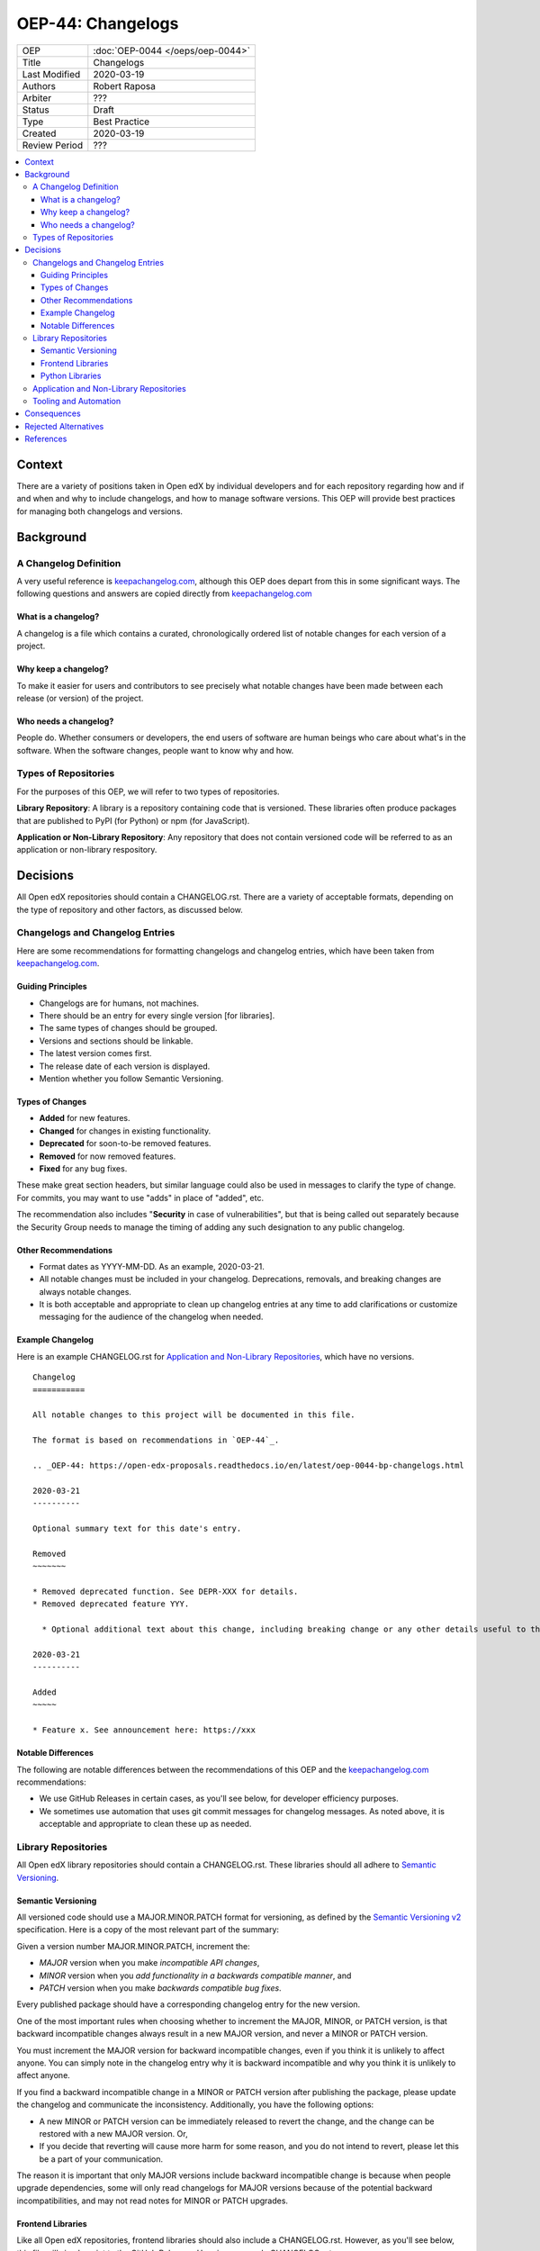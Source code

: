 ##################
OEP-44: Changelogs
##################

.. list-table::

   * - OEP
     - :doc:`OEP-0044 </oeps/oep-0044>`
   * - Title
     - Changelogs
   * - Last Modified
     - 2020-03-19
   * - Authors
     - Robert Raposa
   * - Arbiter
     - ???
   * - Status
     - Draft
   * - Type
     - Best Practice
   * - Created
     - 2020-03-19
   * - Review Period
     - ???

.. contents::
   :local:
   :depth: 3

Context
=======

There are a variety of positions taken in Open edX by individual developers and for each repository regarding how and if and when and why to include changelogs, and how to manage software versions. This OEP will provide best practices for managing both changelogs and versions.

Background
==========

A Changelog Definition
----------------------

A very useful reference is `keepachangelog.com`_, although this OEP does depart from this in some significant ways.  The following questions and answers are copied directly from `keepachangelog.com`_

What is a changelog?
~~~~~~~~~~~~~~~~~~~~

A changelog is a file which contains a curated, chronologically ordered list of notable changes for each version of a project.

Why keep a changelog?
~~~~~~~~~~~~~~~~~~~~~

To make it easier for users and contributors to see precisely what notable changes have been made between each release (or version) of the project.

Who needs a changelog?
~~~~~~~~~~~~~~~~~~~~~~

People do. Whether consumers or developers, the end users of software are human beings who care about what's in the software. When the software changes, people want to know why and how.

Types of Repositories
---------------------

For the purposes of this OEP, we will refer to two types of repositories.

**Library Repository**: A library is a repository containing code that is versioned. These libraries often produce packages that are published to PyPI (for Python) or npm (for JavaScript).

**Application or Non-Library Repository**: Any repository that does not contain versioned code will be referred to as an application or non-library respository.

Decisions
=========

All Open edX repositories should contain a CHANGELOG.rst. There are a variety of acceptable formats, depending on the type of repository and other factors, as discussed below.

Changelogs and Changelog Entries
--------------------------------

Here are some recommendations for formatting changelogs and changelog entries, which have been taken from `keepachangelog.com`_.

Guiding Principles
~~~~~~~~~~~~~~~~~~

* Changelogs are for humans, not machines.
* There should be an entry for every single version [for libraries].
* The same types of changes should be grouped.
* Versions and sections should be linkable.
* The latest version comes first.
* The release date of each version is displayed.
* Mention whether you follow Semantic Versioning.

Types of Changes
~~~~~~~~~~~~~~~~

* **Added** for new features.
* **Changed** for changes in existing functionality.
* **Deprecated** for soon-to-be removed features.
* **Removed** for now removed features.
* **Fixed** for any bug fixes.

These make great section headers, but similar language could also be used in messages to clarify the type of change.  For commits, you may want to use "adds" in place of "added", etc.

The recommendation also includes "**Security** in case of vulnerabilities", but that is being called out separately because the Security Group needs to manage the timing of adding any such designation to any public changelog.

Other Recommendations
~~~~~~~~~~~~~~~~~~~~~

* Format dates as YYYY-MM-DD. As an example, 2020-03-21.
* All notable changes must be included in your changelog. Deprecations, removals, and breaking changes are always notable changes.
* It is both acceptable and appropriate to clean up changelog entries at any time to add clarifications or customize messaging for the audience of the changelog when needed.

Example Changelog
~~~~~~~~~~~~~~~~~

Here is an example CHANGELOG.rst for `Application and Non-Library Repositories`_, which have no versions.

::

  Changelog
  ===========

  All notable changes to this project will be documented in this file.

  The format is based on recommendations in `OEP-44`_.

  .. _OEP-44: https://open-edx-proposals.readthedocs.io/en/latest/oep-0044-bp-changelogs.html

  2020-03-21
  ----------

  Optional summary text for this date's entry.

  Removed
  ~~~~~~~

  * Removed deprecated function. See DEPR-XXX for details.
  * Removed deprecated feature YYY.

    * Optional additional text about this change, including breaking change or any other details useful to the reader of the changelog. For example, you might also provide details of an alternative to the deprecated feature (if there is one), or a link to these details.

  2020-03-21
  ----------

  Added
  ~~~~~

  * Feature x. See announcement here: https://xxx

Notable Differences
~~~~~~~~~~~~~~~~~~~

The following are notable differences between the recommendations of this OEP and the `keepachangelog.com`_ recommendations:

* We use GitHub Releases in certain cases, as you'll see below, for developer efficiency purposes.
* We sometimes use automation that uses git commit messages for changelog messages. As noted above, it is acceptable and appropriate to clean these up as needed.

Library Repositories
--------------------

All Open edX library repositories should contain a CHANGELOG.rst. These libraries should all adhere to `Semantic Versioning`_.

Semantic Versioning
~~~~~~~~~~~~~~~~~~~

All versioned code should use a MAJOR.MINOR.PATCH format for versioning, as defined by the `Semantic Versioning v2`_ specification. Here is a copy of the most relevant part of the summary:

Given a version number MAJOR.MINOR.PATCH, increment the:

* *MAJOR* version when you make *incompatible API changes*,
* *MINOR* version when you *add functionality in a backwards compatible manner*, and
* *PATCH* version when you make *backwards compatible bug fixes*.

Every published package should have a corresponding changelog entry for the new version.

One of the most important rules when choosing whether to increment the MAJOR, MINOR, or PATCH version, is that backward incompatible changes always result in a new MAJOR version, and never a MINOR or PATCH version.

You must increment the MAJOR version for backward incompatible changes, even if you think it is unlikely to affect anyone. You can simply note in the changelog entry why it is backward incompatible and why you think it is unlikely to affect anyone.

If you find a backward incompatible change in a MINOR or PATCH version after publishing the package, please update the changelog and communicate the inconsistency. Additionally, you have the following options:

* A new MINOR or PATCH version can be immediately released to revert the change, and the change can be restored with a new MAJOR version. Or,
* If you decide that reverting will cause more harm for some reason, and you do not intend to revert, please let this be a part of your communication.

The reason it is important that only MAJOR versions include backward incompatible change is because when people upgrade dependencies, some will only read changelogs for MAJOR versions because of the potential backward incompatibilities, and may not read notes for MINOR or PATCH upgrades.

Frontend Libraries
~~~~~~~~~~~~~~~~~~

Like all Open edX repositories, frontend libraries should also include a CHANGELOG.rst. However, as you'll see below, this file will simply point to the GitHub Releases. Here is an example CHANGELOG.rst::

  Changelog
  =========

  All notable changes to this project will be documented as `GitHub Releases`_.

  This project adheres to `Semantic Versioning`_.

  .. _GitHub Releases: https://github.com/edx/frontend-build/releases
  .. _Semantic Versioning: https://semver.org/spec/v2.0.0.html


All new frontend libraries have been using an npm package called `semantic-release`_.

The `semantic-release`_ package automates the following:

* Incrementing the version appropriately for each PR merge, based on a well formatted commit comment. See the `semantic-release`_ README for details. A pre-commit hook is typically run to ensure the commit message is appropriately formatted for `semantic-release`_.

  * One important formatting detail is to include "BREAKING CHANGE" at the beginning of a line in the commit description to get a new major version.

* Publishing the changelog message as a GitHub Release in the repository, using the commit message. Here is an example `GitHub Release changelog for edx/frontend-build`_.

As noted above, please update the changelogs as necessary to add clarifications or customize the messaging for the audience of the changelog, especially because these messages originally come from commit messages, which may have been written for a different audience.

.. _semantic-release: https://github.com/semantic-release/semantic-release
.. _GitHub Release changelog for edx/frontend-build: https://github.com/edx/frontend-build/releases

Python Libraries
~~~~~~~~~~~~~~~~

Like all Open edX repositories, Python libraries should also include a CHANGELOG.rst. This file may also simply point to the GitHub Releases. Here is an example CHANGELOG.rst::

  Changelog
  =========

  All notable changes to this project will be documented as `GitHub Releases`_.

  This project adheres to `Semantic Versioning`_.

  .. _GitHub Releases: https://github.com/edx/frontend-build/releases
  .. _Semantic Versioning: https://semver.org/spec/v2.0.0.html

Many Python libraries publish packages to PyPI when a version is tagged. Publishing a GitHub Release both tags the version and allows one to write an appropriate changelog message. This is the recommended process at this time.

Every published package should have a corresponding changelog entry for the new version.

Application and Non-Library Repositories
----------------------------------------

When it comes to changelogs, the main difference between application and non-library repositories, and the eariler recommendations for library repositories, is that non-library code is not versioned.

Since this code has no versions, the recommendations differ in the following ways:

* The changelog entries will live in the CHANGELOG.rst file, following the recommendations detailed in `Changelogs and Changelog Entries`_.
* Changelog entries should start with a date, rather than a date and version, because these repositories are not versioned.

Tooling and Automation
----------------------

Minimally, a pull-request template is a great way to remind people of any manual step required around changelogs.

As noted above, `Frontend Libraries`_ already use automation to write changelog entries to GitHub Releases.

For other repositories, more exploration is required around tooling to help automate.  This could include:

* Tools that use well formatted commit messages to get at least an initial pass at changelog messages.
* Tools that put changelog messages into separate temporary files to be processed and avoid merge conflicts.
* Any other tools required to make it simple to document appropriate changelog messages as early as possible.

Consequences
============

As noted earlier, `keepachangelog.com`_ recommends against using GitHub Releases. We have found, at least for `Frontend Libraries`_, that increased developer efficiency is worth the non-portability and slight variance in message formatting.

Many repositories do not have a CHANGELOG.rst, and would require one to comply with this OEP. In most cases, this would simply be a boiler-plate CHANGELOG.rst that points to the GitHub Releases url for that repository.

In some cases, like `edx/configuration CHANGELOG`_, adding dates would add clarity to the order of the log and would stop people from adding to the bottom, which sometimes happens. This file should also be changed to rST format, in keeping with OEP-19.

.. _edx/configuration CHANGELOG: https://github.com/edx/configuration/blob/master/CHANGELOG.md

Rejected Alternatives
=====================

For `Application and Non-Library Repositories`_, the only real alternatives to a CHANGELOG.rst are:

#. Keeping changelog details in Confluence or some other location, or
#. Not keeping any changelog at all.

The first of these alternatives goes against our developer documentation recommendations, by not co-locating documentation with its code. The second alternative makes it impossible to learn about important changes without a great deal of hunting through commit comments.

For `Python Libraries`_, an alternative to using GitHub Releases would be to add individual changelog entries directly into the CHANGELOG.rst. Given that `Frontend Libraries`_ are already using GitHub Releases, and many Python libraries already use the GitHub Releases, it seems simpler to be consistent. Additionally, repositories that have used both GitHub Releases and entries in the CHANGELOG.rst tend to have inconsistent usage, where various entries get dropped from one or the other. It is also simpler to point the CHANGELOG.rst to GitHub Releases than to point GitHub Releases to the CHANGELOG.rst or to stop people from adding GitHub Releases.

References
==========

* `keepachangelog.com`_
* `Semantic Versioning v2`_

.. _keepachangelog.com: https://keepachangelog.com/en/1.0.0/
.. _Semantic Versioning v2: https://semver.org/spec/v2.0.0.html
